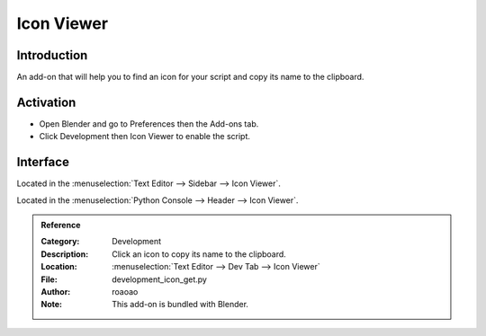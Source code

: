 
***********
Icon Viewer
***********

Introduction
============

An add-on that will help you to find an icon for your script and copy its name to the clipboard.


Activation
==========

- Open Blender and go to Preferences then the Add-ons tab.
- Click Development then Icon Viewer to enable the script.


Interface
=========

Located in the :menuselection:`Text Editor --> Sidebar --> Icon Viewer`.

Located in the :menuselection:`Python Console --> Header --> Icon Viewer`.


.. admonition:: Reference
   :class: refbox

   :Category:  Development
   :Description: Click an icon to copy its name to the clipboard.
   :Location: :menuselection:`Text Editor --> Dev Tab --> Icon Viewer`
   :File: development_icon_get.py
   :Author: roaoao
   :Note: This add-on is bundled with Blender.
